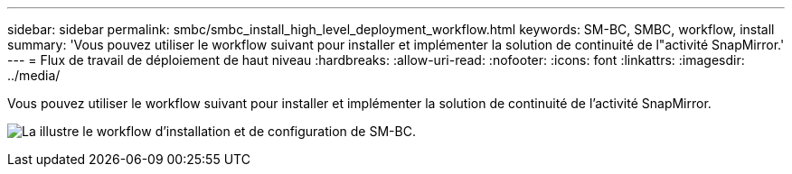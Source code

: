 ---
sidebar: sidebar 
permalink: smbc/smbc_install_high_level_deployment_workflow.html 
keywords: SM-BC, SMBC, workflow, install 
summary: 'Vous pouvez utiliser le workflow suivant pour installer et implémenter la solution de continuité de l"activité SnapMirror.' 
---
= Flux de travail de déploiement de haut niveau
:hardbreaks:
:allow-uri-read: 
:nofooter: 
:icons: font
:linkattrs: 
:imagesdir: ../media/


[role="lead"]
Vous pouvez utiliser le workflow suivant pour installer et implémenter la solution de continuité de l'activité SnapMirror.

image:smbc_install_workflow.png["La illustre le workflow d'installation et de configuration de SM-BC."]
